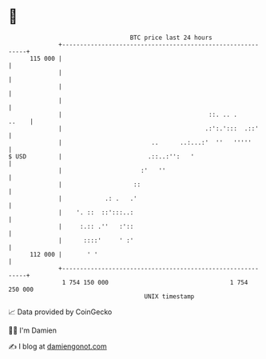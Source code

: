 * 👋

#+begin_example
                                     BTC price last 24 hours                    
                 +------------------------------------------------------------+ 
         115 000 |                                                            | 
                 |                                                            | 
                 |                                                            | 
                 |                                                            | 
                 |                                         ::. .. .     ..    | 
                 |                                        .:':.':::  .::'     | 
                 |                         ..      ..:...:'  ''   '''''       | 
   $ USD         |                        .::..:'':   '                       | 
                 |                      :'   ''                               | 
                 |                    ::                                      | 
                 |            .: .   .'                                       | 
                 |    '. ::  ::':::..:                                        | 
                 |     :.:: .''   :'::                                        | 
                 |      ::::'     ' :'                                        | 
         112 000 |       ' '                                                  | 
                 +------------------------------------------------------------+ 
                  1 754 150 000                                  1 754 250 000  
                                         UNIX timestamp                         
#+end_example
📈 Data provided by CoinGecko

🧑‍💻 I'm Damien

✍️ I blog at [[https://www.damiengonot.com][damiengonot.com]]
